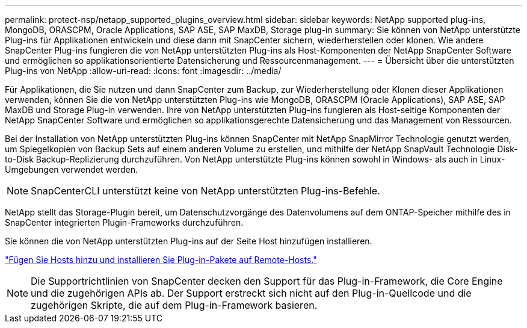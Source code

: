 ---
permalink: protect-nsp/netapp_supported_plugins_overview.html 
sidebar: sidebar 
keywords: NetApp supported plug-ins, MongoDB, ORASCPM, Oracle Applications, SAP ASE, SAP MaxDB, Storage plug-in 
summary: Sie können von NetApp unterstützte Plug-ins für Applikationen entwickeln und diese dann mit SnapCenter sichern, wiederherstellen oder klonen. Wie andere SnapCenter Plug-ins fungieren die von NetApp unterstützten Plug-ins als Host-Komponenten der NetApp SnapCenter Software und ermöglichen so applikationsorientierte Datensicherung und Ressourcenmanagement. 
---
= Übersicht über die unterstützten Plug-ins von NetApp
:allow-uri-read: 
:icons: font
:imagesdir: ../media/


[role="lead"]
Für Applikationen, die Sie nutzen und dann SnapCenter zum Backup, zur Wiederherstellung oder Klonen dieser Applikationen verwenden, können Sie die von NetApp unterstützten Plug-ins wie MongoDB, ORASCPM (Oracle Applications), SAP ASE, SAP MaxDB und Storage Plug-in verwenden. Ihre von NetApp unterstützten Plug-ins fungieren als Host-seitige Komponenten der NetApp SnapCenter Software und ermöglichen so applikationsgerechte Datensicherung und das Management von Ressourcen.

Bei der Installation von NetApp unterstützten Plug-ins können SnapCenter mit NetApp SnapMirror Technologie genutzt werden, um Spiegelkopien von Backup Sets auf einem anderen Volume zu erstellen, und mithilfe der NetApp SnapVault Technologie Disk-to-Disk Backup-Replizierung durchzuführen. Von NetApp unterstützte Plug-ins können sowohl in Windows- als auch in Linux-Umgebungen verwendet werden.


NOTE: SnapCenterCLI unterstützt keine von NetApp unterstützten Plug-ins-Befehle.

NetApp stellt das Storage-Plugin bereit, um Datenschutzvorgänge des Datenvolumens auf dem ONTAP-Speicher mithilfe des in SnapCenter integrierten Plugin-Frameworks durchzuführen.

Sie können die von NetApp unterstützten Plug-ins auf der Seite Host hinzufügen installieren.

link:add_hosts_and_install_plug_in_packages_on_remote_hosts.html["Fügen Sie Hosts hinzu und installieren Sie Plug-in-Pakete auf Remote-Hosts."^]


NOTE: Die Supportrichtlinien von SnapCenter decken den Support für das Plug-in-Framework, die Core Engine und die zugehörigen APIs ab. Der Support erstreckt sich nicht auf den Plug-in-Quellcode und die zugehörigen Skripte, die auf dem Plug-in-Framework basieren.
